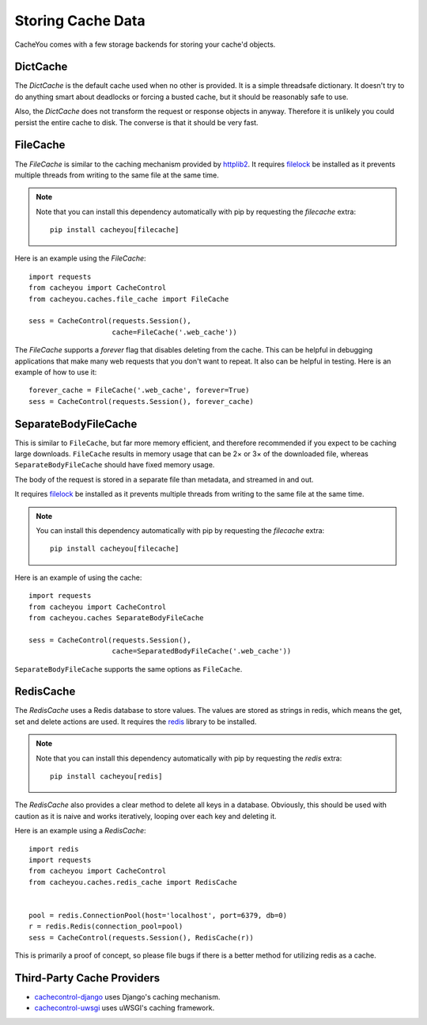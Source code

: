 ..
  SPDX-FileCopyrightText: SPDX-FileCopyrightText: 2015 Eric Larson

  SPDX-License-Identifier: Apache-2.0

====================
 Storing Cache Data
====================

CacheYou comes with a few storage backends for storing your
cache'd objects.


DictCache
=========

The `DictCache` is the default cache used when no other is
provided. It is a simple threadsafe dictionary. It doesn't try to do
anything smart about deadlocks or forcing a busted cache, but it
should be reasonably safe to use.

Also, the `DictCache` does not transform the request or response
objects in anyway. Therefore it is unlikely you could persist the
entire cache to disk. The converse is that it should be very fast.


FileCache
=========

The `FileCache` is similar to the caching mechanism provided by
httplib2_. It requires `filelock`_ be installed as it prevents
multiple threads from writing to the same file at the same time.

.. note::

  Note that you can install this dependency automatically with pip
  by requesting the *filecache* extra: ::

    pip install cacheyou[filecache]

Here is an example using the `FileCache`: ::

  import requests
  from cacheyou import CacheControl
  from cacheyou.caches.file_cache import FileCache

  sess = CacheControl(requests.Session(),
                      cache=FileCache('.web_cache'))


The `FileCache` supports a `forever` flag that disables deleting from
the cache. This can be helpful in debugging applications that make
many web requests that you don't want to repeat. It also can be
helpful in testing. Here is an example of how to use it: ::

  forever_cache = FileCache('.web_cache', forever=True)
  sess = CacheControl(requests.Session(), forever_cache)

SeparateBodyFileCache
=====================

This is similar to ``FileCache``, but far more memory efficient, and therefore recommended if you expect to be caching large downloads.
``FileCache`` results in memory usage that can be 2× or 3× of the downloaded file, whereas ``SeparateBodyFileCache`` should have fixed memory usage.

The body of the request is stored in a separate file than metadata, and streamed in and out.

It requires `filelock`_ be installed as it prevents multiple threads from writing to the same file at the same time.

.. note::

  You can install this dependency automatically with pip
  by requesting the *filecache* extra: ::

    pip install cacheyou[filecache]

Here is an example of using the cache::

  import requests
  from cacheyou import CacheControl
  from cacheyou.caches SeparateBodyFileCache

  sess = CacheControl(requests.Session(),
                      cache=SeparatedBodyFileCache('.web_cache'))

``SeparateBodyFileCache`` supports the same options as ``FileCache``.


RedisCache
==========

The `RedisCache` uses a Redis database to store values. The values are
stored as strings in redis, which means the get, set and delete
actions are used. It requires the `redis`_ library to be installed.

.. note::

  Note that you can install this dependency automatically with pip
  by requesting the *redis* extra: ::

    pip install cacheyou[redis]

The `RedisCache` also provides a clear method to delete all keys in a
database. Obviously, this should be used with caution as it is naive
and works iteratively, looping over each key and deleting it.

Here is an example using a `RedisCache`: ::

  import redis
  import requests
  from cacheyou import CacheControl
  from cacheyou.caches.redis_cache import RedisCache


  pool = redis.ConnectionPool(host='localhost', port=6379, db=0)
  r = redis.Redis(connection_pool=pool)
  sess = CacheControl(requests.Session(), RedisCache(r))

This is primarily a proof of concept, so please file bugs if there is
a better method for utilizing redis as a cache.

Third-Party Cache Providers
===========================

* cachecontrol-django_ uses Django's caching mechanism.
* cachecontrol-uwsgi_ uses uWSGI's caching framework.



.. _httplib2: https://github.com/httplib2/httplib2
.. _filelock: https://github.com/tox-dev/py-filelock
.. _requests 2.1: http://docs.python-requests.org/en/latest/community/updates/#id2
.. _redis: https://github.com/andymccurdy/redis-py
.. _cachecontrol-django: https://github.com/glassesdirect/cachecontrol-django
.. _cachecontrol-uwsgi: https://github.com/etene/cachecontrol-uwsgi
